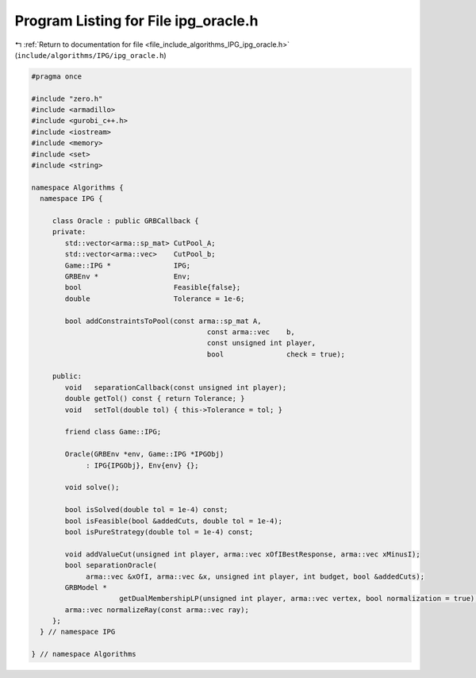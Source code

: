 
.. _program_listing_file_include_algorithms_IPG_ipg_oracle.h:

Program Listing for File ipg_oracle.h
=====================================

|exhale_lsh| :ref:`Return to documentation for file <file_include_algorithms_IPG_ipg_oracle.h>` (``include/algorithms/IPG/ipg_oracle.h``)

.. |exhale_lsh| unicode:: U+021B0 .. UPWARDS ARROW WITH TIP LEFTWARDS

.. code-block:: cpp

   #pragma once
   
   #include "zero.h"
   #include <armadillo>
   #include <gurobi_c++.h>
   #include <iostream>
   #include <memory>
   #include <set>
   #include <string>
   
   namespace Algorithms {
     namespace IPG {
   
        class Oracle : public GRBCallback {
        private:
           std::vector<arma::sp_mat> CutPool_A;
           std::vector<arma::vec>    CutPool_b;
           Game::IPG *               IPG;
           GRBEnv *                  Env;
           bool                      Feasible{false};
           double                    Tolerance = 1e-6;
   
           bool addConstraintsToPool(const arma::sp_mat A,
                                             const arma::vec    b,
                                             const unsigned int player,
                                             bool               check = true);
   
        public:
           void   separationCallback(const unsigned int player);
           double getTol() const { return Tolerance; }
           void   setTol(double tol) { this->Tolerance = tol; }
   
           friend class Game::IPG;
   
           Oracle(GRBEnv *env, Game::IPG *IPGObj)
                : IPG{IPGObj}, Env{env} {}; 
   
           void solve();
   
           bool isSolved(double tol = 1e-4) const;
           bool isFeasible(bool &addedCuts, double tol = 1e-4);
           bool isPureStrategy(double tol = 1e-4) const;
   
           void addValueCut(unsigned int player, arma::vec xOfIBestResponse, arma::vec xMinusI);
           bool separationOracle(
                arma::vec &xOfI, arma::vec &x, unsigned int player, int budget, bool &addedCuts);
           GRBModel *
                        getDualMembershipLP(unsigned int player, arma::vec vertex, bool normalization = true);
           arma::vec normalizeRay(const arma::vec ray);
        };
     } // namespace IPG
   
   } // namespace Algorithms

